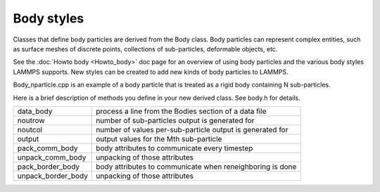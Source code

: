Body styles
===========

Classes that define body particles are derived from the Body class.
Body particles can represent complex entities, such as surface meshes
of discrete points, collections of sub-particles, deformable objects,
etc.

See the :doc:`Howto body <Howto_body>` doc page for an overview of using
body particles and the various body styles LAMMPS supports.  New
styles can be created to add new kinds of body particles to LAMMPS.

Body\_nparticle.cpp is an example of a body particle that is treated as
a rigid body containing N sub-particles.

Here is a brief description of methods you define in your new derived
class.  See body.h for details.

+----------------------+-----------------------------------------------------------+
| data\_body           | process a line from the Bodies section of a data file     |
+----------------------+-----------------------------------------------------------+
| noutrow              | number of sub-particles output is generated for           |
+----------------------+-----------------------------------------------------------+
| noutcol              | number of values per-sub-particle output is generated for |
+----------------------+-----------------------------------------------------------+
| output               | output values for the Mth sub-particle                    |
+----------------------+-----------------------------------------------------------+
| pack\_comm\_body     | body attributes to communicate every timestep             |
+----------------------+-----------------------------------------------------------+
| unpack\_comm\_body   | unpacking of those attributes                             |
+----------------------+-----------------------------------------------------------+
| pack\_border\_body   | body attributes to communicate when reneighboring is done |
+----------------------+-----------------------------------------------------------+
| unpack\_border\_body | unpacking of those attributes                             |
+----------------------+-----------------------------------------------------------+


.. _lws: http://lammps.sandia.gov
.. _ld: Manual.html
.. _lc: Commands_all.html
